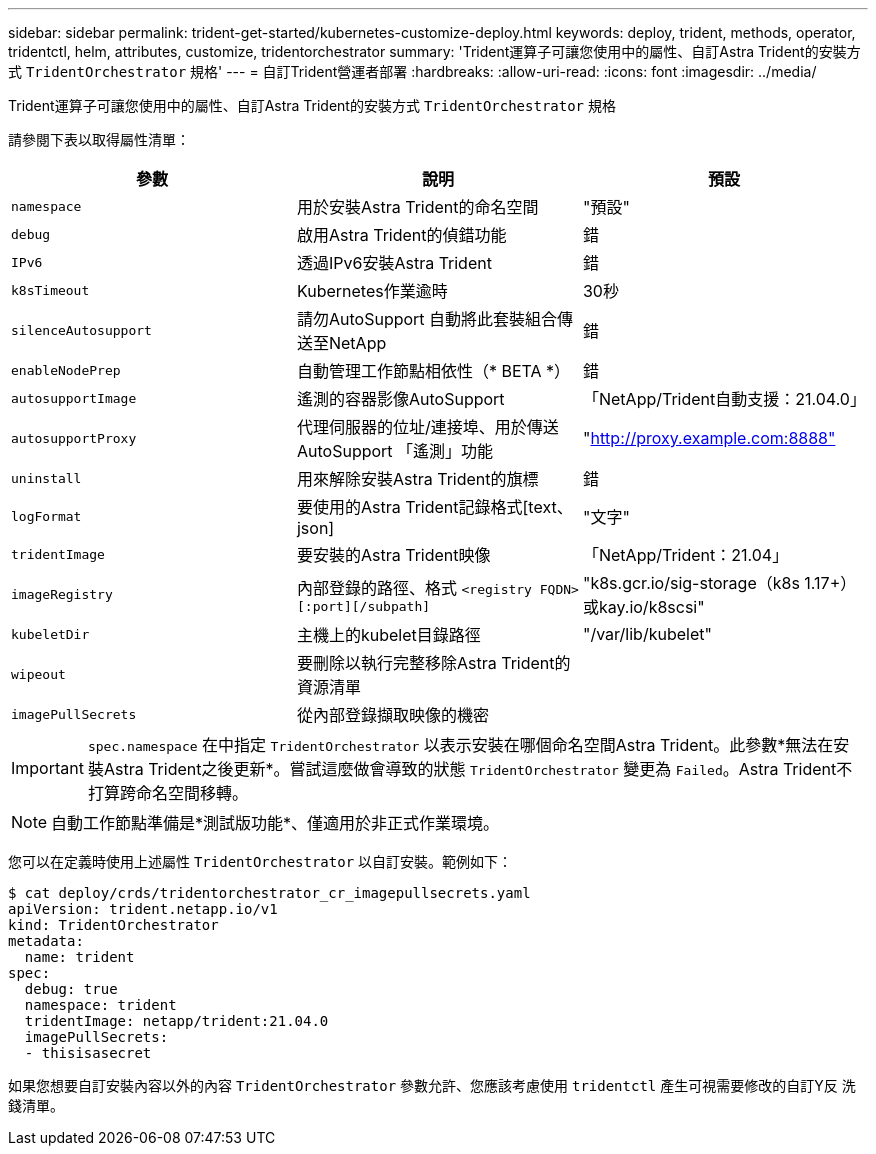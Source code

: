 ---
sidebar: sidebar 
permalink: trident-get-started/kubernetes-customize-deploy.html 
keywords: deploy, trident, methods, operator, tridentctl, helm, attributes, customize, tridentorchestrator 
summary: 'Trident運算子可讓您使用中的屬性、自訂Astra Trident的安裝方式 `TridentOrchestrator` 規格' 
---
= 自訂Trident營運者部署
:hardbreaks:
:allow-uri-read: 
:icons: font
:imagesdir: ../media/


Trident運算子可讓您使用中的屬性、自訂Astra Trident的安裝方式 `TridentOrchestrator` 規格

請參閱下表以取得屬性清單：

[cols="3"]
|===
| 參數 | 說明 | 預設 


| `namespace` | 用於安裝Astra Trident的命名空間 | "預設" 


| `debug` | 啟用Astra Trident的偵錯功能 | 錯 


| `IPv6` | 透過IPv6安裝Astra Trident | 錯 


| `k8sTimeout` | Kubernetes作業逾時 | 30秒 


| `silenceAutosupport` | 請勿AutoSupport 自動將此套裝組合傳送至NetApp | 錯 


| `enableNodePrep` | 自動管理工作節點相依性（* BETA *） | 錯 


| `autosupportImage` | 遙測的容器影像AutoSupport | 「NetApp/Trident自動支援：21.04.0」 


| `autosupportProxy` | 代理伺服器的位址/連接埠、用於傳送AutoSupport 「遙測」功能 | "http://proxy.example.com:8888"[] 


| `uninstall` | 用來解除安裝Astra Trident的旗標 | 錯 


| `logFormat` | 要使用的Astra Trident記錄格式[text、json] | "文字" 


| `tridentImage` | 要安裝的Astra Trident映像 | 「NetApp/Trident：21.04」 


| `imageRegistry` | 內部登錄的路徑、格式
`<registry FQDN>[:port][/subpath]` | "k8s.gcr.io/sig-storage（k8s 1.17+）或kay.io/k8scsi" 


| `kubeletDir` | 主機上的kubelet目錄路徑 | "/var/lib/kubelet" 


| `wipeout` | 要刪除以執行完整移除Astra Trident的資源清單 |  


| `imagePullSecrets` | 從內部登錄擷取映像的機密 |  
|===

IMPORTANT: `spec.namespace` 在中指定 `TridentOrchestrator` 以表示安裝在哪個命名空間Astra Trident。此參數*無法在安裝Astra Trident之後更新*。嘗試這麼做會導致的狀態 `TridentOrchestrator` 變更為 `Failed`。Astra Trident不打算跨命名空間移轉。


NOTE: 自動工作節點準備是*測試版功能*、僅適用於非正式作業環境。

您可以在定義時使用上述屬性 `TridentOrchestrator` 以自訂安裝。範例如下：

[listing]
----
$ cat deploy/crds/tridentorchestrator_cr_imagepullsecrets.yaml
apiVersion: trident.netapp.io/v1
kind: TridentOrchestrator
metadata:
  name: trident
spec:
  debug: true
  namespace: trident
  tridentImage: netapp/trident:21.04.0
  imagePullSecrets:
  - thisisasecret
----
如果您想要自訂安裝內容以外的內容 `TridentOrchestrator` 參數允許、您應該考慮使用 `tridentctl` 產生可視需要修改的自訂Y反 洗錢清單。
